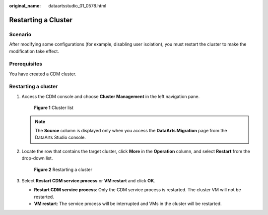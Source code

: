 :original_name: dataartsstudio_01_0578.html

.. _dataartsstudio_01_0578:

Restarting a Cluster
====================

Scenario
--------

After modifying some configurations (for example, disabling user isolation), you must restart the cluster to make the modification take effect.

Prerequisites
-------------

You have created a CDM cluster.


Restarting a cluster
--------------------

#. Access the CDM console and choose **Cluster Management** in the left navigation pane.


   .. figure:: /_static/images/en-us_image_0000001322088024.png
      :alt: **Figure 1** Cluster list

      **Figure 1** Cluster list

   .. note::

      The **Source** column is displayed only when you access the **DataArts Migration** page from the DataArts Studio console.

2. Locate the row that contains the target cluster, click **More** in the **Operation** column, and select **Restart** from the drop-down list.


   .. figure:: /_static/images/en-us_image_0000001322248136.png
      :alt: **Figure 2** Restarting a cluster

      **Figure 2** Restarting a cluster

3. Select **Restart CDM service process** or **VM restart** and click **OK**.

   -  **Restart CDM service process**: Only the CDM service process is restarted. The cluster VM will not be restarted.
   -  **VM restart**: The service process will be interrupted and VMs in the cluster will be restarted.
